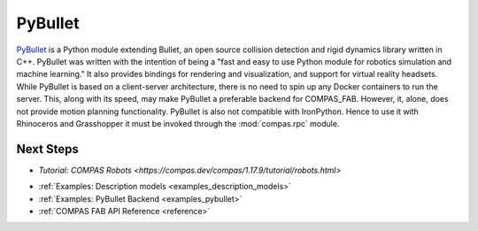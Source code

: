 .. _pybullet_backend:

****************
PyBullet
****************

.. highlight:: bash

`PyBullet <https://pybullet.org/>`_ is a Python module extending Bullet, an open
source collision detection and rigid dynamics library written in C++.  PyBullet
was written with the intention of being a "fast and easy to use Python module for
robotics simulation and machine learning."  It also provides bindings for rendering
and visualization, and support for virtual reality headsets.  While PyBullet
is based on a client-server architecture, there is no need to spin up any Docker
containers to run the server.  This, along with its speed, may make PyBullet a
preferable backend for COMPAS_FAB.  However, it, alone, does not provide motion
planning functionality.  PyBullet is also not compatible with IronPython. Hence to use
it with Rhinoceros and Grasshopper it must be invoked through the
:mod:`compas.rpc` module.

Next Steps
==========

* `Tutorial: COMPAS Robots <https://compas.dev/compas/1.17.9/tutorial/robots.html>`
..
  TODO: whatever user intersphinx link for compas compas robots tutorial
  Something like this: * :ref:`Tutorial: COMPAS Robots <compas:robots>`
* :ref:`Examples: Description models <examples_description_models>`
* :ref:`Examples: PyBullet Backend <examples_pybullet>`
* :ref:`COMPAS FAB API Reference <reference>`
